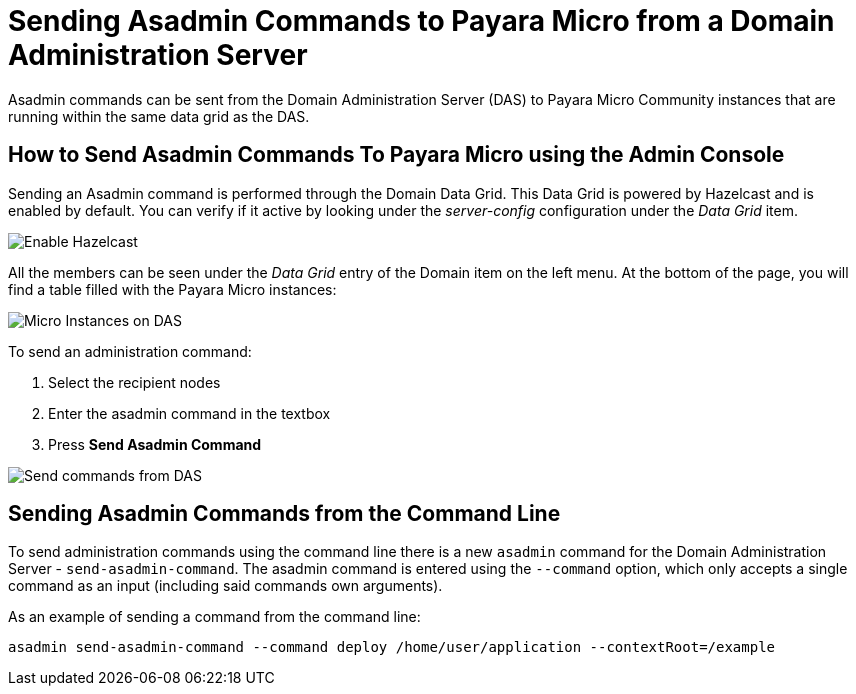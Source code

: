 [[sending-asadmin-commands-to-payara-micro-from-a-domain-administration-server]]
= Sending Asadmin Commands to Payara Micro from a Domain Administration Server

Asadmin commands can be sent from the Domain Administration Server (DAS) to Payara Micro Community instances that are running within the same data grid as the DAS.

[[sending-asadmin-commands-using-the-admin-console]]
== How to Send Asadmin Commands To Payara Micro using the Admin Console

Sending an Asadmin command is performed through the Domain Data Grid. This Data Grid is powered by Hazelcast and is enabled by default. You can verify if it active by looking under the _server-config_ configuration under the _Data Grid_ item.

image:payara-micro/enable-hazelcast-on-das.png[Enable Hazelcast]

All the members can be seen under the _Data Grid_ entry of the Domain item on the left menu. At the bottom of the page, you will find a table filled with the Payara Micro instances:

image:payara-micro/micro-instances-on-das.png[Micro Instances on DAS]

To send an administration command:

. Select the recipient nodes
. Enter the asadmin command in the textbox
. Press *Send Asadmin Command*

image:payara-micro/sending-asadmin-command-from-the-das-to-micro.png[Send commands from DAS]

[[sending-asadmin-commands-from-the-command-line]]
== Sending Asadmin Commands from the Command Line

To send administration commands using the command line there is a new `asadmin` command for the Domain Administration Server - `send-asadmin-command`. The asadmin command is entered using the `--command` option, which only accepts a single command as an input (including said commands own arguments).

As an example of sending a command from the command line:

[source, shell]
----
asadmin send-asadmin-command --command deploy /home/user/application --contextRoot=/example
----